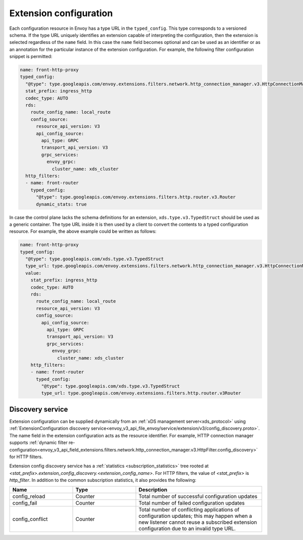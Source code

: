 .. _config_overview_extension_configuration:

Extension configuration
-----------------------

Each configuration resource in Envoy has a type URL in the ``typed_config``. This
type corresponds to a versioned schema. If the type URL uniquely identifies an
extension capable of interpreting the configuration, then the extension is
selected regardless of the ``name`` field. In this case the ``name`` field becomes
optional and can be used as an identifier or as an annotation for the
particular instance of the extension configuration. For example, the following
filter configuration snippet is permitted:

.. code-block:: yaml

  name: front-http-proxy
  typed_config:
    "@type": type.googleapis.com/envoy.extensions.filters.network.http_connection_manager.v3.HttpConnectionManager
    stat_prefix: ingress_http
    codec_type: AUTO
    rds:
      route_config_name: local_route
      config_source:
        resource_api_version: V3
        api_config_source:
          api_type: GRPC
          transport_api_version: V3
          grpc_services:
            envoy_grpc:
              cluster_name: xds_cluster
    http_filters:
    - name: front-router
      typed_config:
        "@type": type.googleapis.com/envoy.extensions.filters.http.router.v3.Router
        dynamic_stats: true

In case the control plane lacks the schema definitions for an extension,
``xds.type.v3.TypedStruct`` should be used as a generic container. The type URL
inside it is then used by a client to convert the contents to a typed
configuration resource. For example, the above example could be written as
follows:

.. code-block:: yaml

  name: front-http-proxy
  typed_config:
    "@type": type.googleapis.com/xds.type.v3.TypedStruct
    type_url: type.googleapis.com/envoy.extensions.filters.network.http_connection_manager.v3.HttpConnectionManager
    value:
      stat_prefix: ingress_http
      codec_type: AUTO
      rds:
        route_config_name: local_route
        resource_api_version: V3
        config_source:
          api_config_source:
            api_type: GRPC
            transport_api_version: V3
            grpc_services:
              envoy_grpc:
                cluster_name: xds_cluster
      http_filters:
      - name: front-router
        typed_config:
          "@type": type.googleapis.com/xds.type.v3.TypedStruct
          type_url: type.googleapis.com/envoy.extensions.filters.http.router.v3Router

.. _config_overview_extension_discovery:

Discovery service
^^^^^^^^^^^^^^^^^

Extension configuration can be supplied dynamically from an :ref:`xDS
management server<xds_protocol>` using :ref:`ExtensionConfiguration discovery
service<envoy_v3_api_file_envoy/service/extension/v3/config_discovery.proto>`.
The name field in the extension configuration acts as the resource identifier.
For example, HTTP connection manager supports :ref:`dynamic filter
re-configuration<envoy_v3_api_field_extensions.filters.network.http_connection_manager.v3.HttpFilter.config_discovery>`
for HTTP filters.

Extension config discovery service has a :ref:`statistics
<subscription_statistics>` tree rooted at
*<stat_prefix>.extension_config_discovery.<extension_config_name>*. For HTTP
filters, the value of *<stat_prefix>* is *http_filter*. In addition to the
common subscription statistics, it also provides the following:

.. csv-table::
  :header: Name, Type, Description
  :widths: 1, 1, 2

  config_reload, Counter, Total number of successful configuration updates
  config_fail, Counter, Total number of failed configuration updates
  config_conflict, Counter, Total number of conflicting applications of configuration updates; this may happen when a new listener cannot reuse a subscribed extension configuration due to an invalid type URL.
